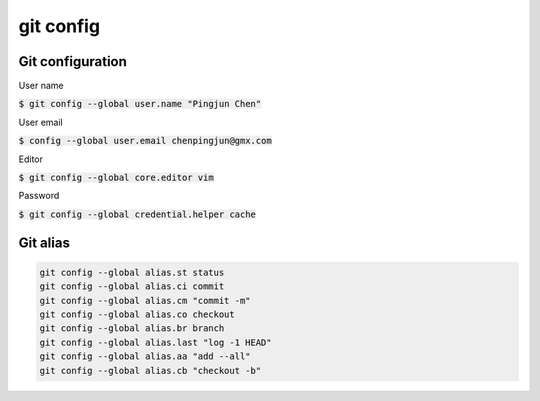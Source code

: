 git config
========

Git configuration
--------

User name

:code:`$ git config --global user.name "Pingjun Chen"`

User email

:code:`$ config --global user.email chenpingjun@gmx.com`


Editor

:code:`$ git config --global core.editor vim`

Password

:code:`$ git config --global credential.helper cache`

Git alias
--------

.. code-block:: bash

    git config --global alias.st status
    git config --global alias.ci commit
    git config --global alias.cm "commit -m"
    git config --global alias.co checkout
    git config --global alias.br branch
    git config --global alias.last "log -1 HEAD"
    git config --global alias.aa "add --all"
    git config --global alias.cb "checkout -b"
